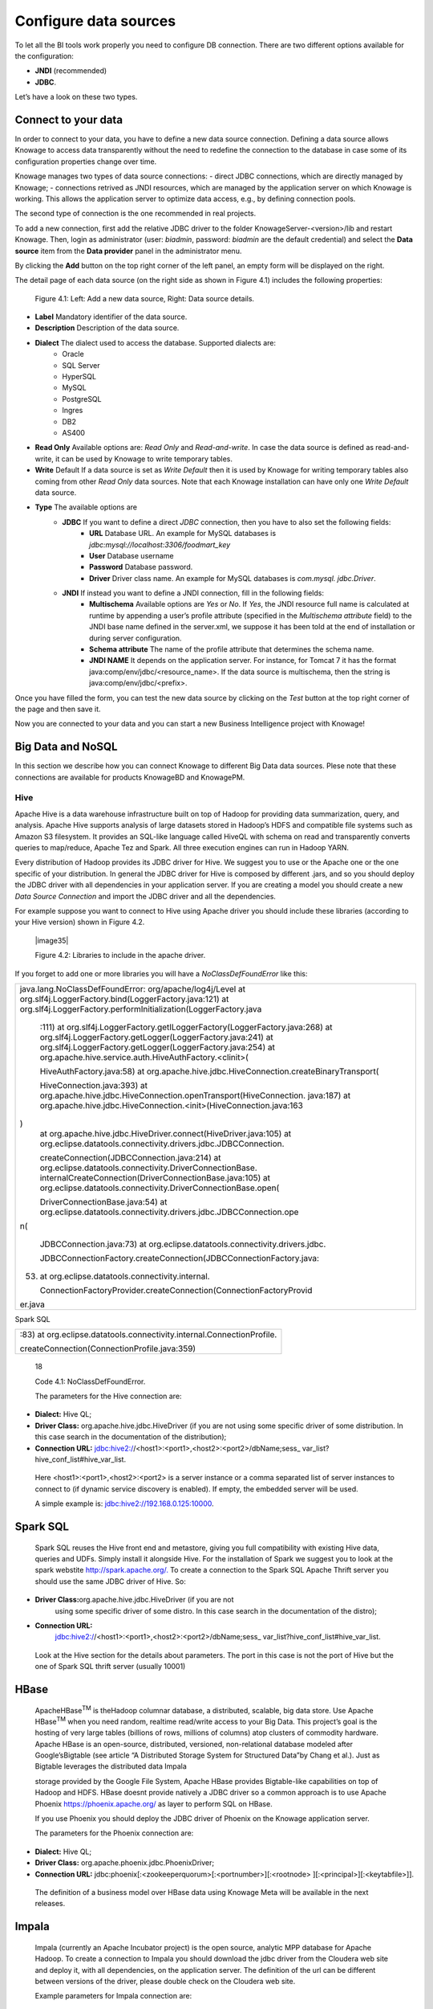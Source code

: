 Configure data sources
=========================

To let all the BI tools work properly you need to configure DB connection. There are two different options available for the configuration:

- **JNDI** (recommended)
- **JDBC**.
Let’s have a look on these two types.

Connect to your data
--------------------

In order to connect to your data, you have to define a new data source connection. Defining a data source allows Knowage to access data transparently without the need to redefine the connection to the database in case some of its configuration properties change over time. 

Knowage manages two types of data source connections:
- direct JDBC connections, which are directly managed by Knowage;
- connections retrived as JNDI resources, which are managed by the application server on which Knowage is working. This allows the application server to optimize data access, e.g., by defining connection pools.

The second type of connection is the one recommended in real projects.

To add a new connection, first add the relative JDBC driver to the folder KnowageServer-<version>/lib and restart Knowage. Then, login as administrator (user: *biadmin*, password: *biadmin* are the default credential) and select the **Data source** item from the **Data provider** panel in the administrator menu.

By clicking the **Add** button on the top right corner of the left panel, an empty form will be displayed on the right.

The detail page of each data source (on the right side as shown in Figure 4.1) includes the following properties:

   .. image:: media/image25.png

   Figure 4.1: Left: Add a new data source, Right: Data source details.

- **Label** Mandatory identifier of the data source.
- **Description** Description of the data source.
- **Dialect** The dialect used to access the database. Supported dialects are: 
   + Oracle
   + SQL Server
   + HyperSQL
   + MySQL
   + PostgreSQL
   + Ingres
   + DB2
   + AS400
- **Read Only** Available options are: *Read Only* and *Read-and-write*. In case the data source is defined as read-and-write, it can be used by Knowage to write temporary tables.
- **Write** Default If a data source is set as *Write Default* then it is used by Knowage for writing temporary tables also coming from other *Read Only* data sources. Note that each Knowage installation can have only one *Write Default* data source.
- **Type** The available options are 
   + **JDBC** If you want to define a direct *JDBC* connection, then you have to also set the following fields:
      - **URL** Database URL. An example for MySQL databases is *jdbc:mysql://localhost:3306/foodmart_key*
      - **User** Database username
      - **Password** Database password.
      - **Driver** Driver class name. An example for MySQL databases is *com.mysql. jdbc.Driver*.
   + **JNDI** If instead you want to define a JNDI connection, fill in the following fields:
      - **Multischema** Available options are *Yes* or *No*. If *Yes*, the JNDI resource full name is calculated at runtime by appending a user’s profile attribute (specified in the *Multischema attribute* field) to the JNDI base name defined in the server.xml, we suppose it has been told at the end of installation or during server configuration.
      - **Schema attribute** The name of the profile attribute that determines the schema name.
      - **JNDI NAME** It depends on the application server. For instance, for Tomcat 7 it has the format java:comp/env/jdbc/<resource_name>. If the data source is multischema, then the string is java:comp/env/jdbc/<prefix>.

Once you have filled the form, you can test the new data source by clicking on the *Test* button at the top right corner of the page and then save it.

Now you are connected to your data and you can start a new Business Intelligence project with Knowage!

Big Data and NoSQL
-------------------

In this section we describe how you can connect Knowage to different Big Data data sources. Plese note that these connections are available for products KnowageBD and KnowagePM.

Hive
~~~~~~

Apache Hive is a data warehouse infrastructure built on top of Hadoop for providing data summarization, query, and analysis. Apache Hive supports analysis of large datasets stored in Hadoop’s HDFS and compatible file systems such as Amazon S3 filesystem. It provides an   SQL-like language called HiveQL with schema on read and transparently converts queries to map/reduce, Apache Tez and Spark. All three execution engines can run in Hadoop YARN.

Every distribution of Hadoop provides its JDBC driver for Hive. We suggest you to use or the Apache one or the one specific of your distribution. In general the JDBC driver for Hive is composed by different .jars, and so you should deploy the JDBC driver with all dependencies in your application server. If you are creating a model you should create a new *Data Source Connection* and import the JDBC driver and all the dependencies.

For example suppose you want to connect to Hive using Apache driver you should include these libraries (according to your Hive version) shown in Figure 4.2.

   |image35|

   Figure 4.2: Libraries to include in the apache driver.

If you forget to add one or more libraries you will have a *NoClassDefFoundError* like this:

.. code-block:: console
   :linenos:
   java.lang.NoClassDefFoundError: org/apache/log4j/Level at
   org.slf4j.LoggerFactory.bind(LoggerFactory.java:121) at
   org.slf4j.LoggerFactory.performInitialization(LoggerFactory.java:111) at                                                           |
   org.slf4j.LoggerFactory.getILoggerFactory(LoggerFactory.java:268)  at 
   org.slf4j.LoggerFactory.getLogger(LoggerFactory.java:241) at
   org.slf4j.LoggerFactory.getLogger(LoggerFactory.java:254) at
   org.apache.hive.service.auth.HiveAuthFactory.<clinit>(   
   
+-----------------------------------------------------------------------+
| java.lang.NoClassDefFoundError: org/apache/log4j/Level at             |
| org.slf4j.LoggerFactory.bind(LoggerFactory.java:121) at               |
| org.slf4j.LoggerFactory.performInitialization(LoggerFactory.java      |
|                                                                       |
|    :111) at                                                           |
|    org.slf4j.LoggerFactory.getILoggerFactory(LoggerFactory.java:268)  |
|    at org.slf4j.LoggerFactory.getLogger(LoggerFactory.java:241) at    |
|    org.slf4j.LoggerFactory.getLogger(LoggerFactory.java:254) at       |
|    org.apache.hive.service.auth.HiveAuthFactory.<clinit>(             |
|                                                                       |
|    HiveAuthFactory.java:58) at                                        |
|    org.apache.hive.jdbc.HiveConnection.createBinaryTransport(         |
|                                                                       |
|    HiveConnection.java:393) at                                        |
|    org.apache.hive.jdbc.HiveConnection.openTransport(HiveConnection.  |
|    java:187) at                                                       |
|    org.apache.hive.jdbc.HiveConnection.<init>(HiveConnection.java:163 |
| )                                                                     |
|    at org.apache.hive.jdbc.HiveDriver.connect(HiveDriver.java:105) at |
|    org.eclipse.datatools.connectivity.drivers.jdbc.JDBCConnection.    |
|                                                                       |
|    createConnection(JDBCConnection.java:214) at                       |
|    org.eclipse.datatools.connectivity.DriverConnectionBase.           |
|    internalCreateConnection(DriverConnectionBase.java:105) at         |
|    org.eclipse.datatools.connectivity.DriverConnectionBase.open(      |
|                                                                       |
|    DriverConnectionBase.java:54) at                                   |
|    org.eclipse.datatools.connectivity.drivers.jdbc.JDBCConnection.ope |
| n(                                                                    |
|                                                                       |
|    JDBCConnection.java:73) at                                         |
|    org.eclipse.datatools.connectivity.drivers.jdbc.                   |
|                                                                       |
|    JDBCConnectionFactory.createConnection(JDBCConnectionFactory.java: |
| 53)                                                                   |
|    at org.eclipse.datatools.connectivity.internal.                    |
|                                                                       |
|    ConnectionFactoryProvider.createConnection(ConnectionFactoryProvid |
| er.java                                                               |
+-----------------------------------------------------------------------+



Spark SQL

+------------------------------------------------------------------------+
| :83) at org.eclipse.datatools.connectivity.internal.ConnectionProfile. |
|                                                                        |
| createConnection(ConnectionProfile.java:359)                           |
+------------------------------------------------------------------------+

..

   18

   Code 4.1: NoClassDefFoundError.

   The parameters for the Hive connection are:

-  **Dialect:** Hive QL;

-  **Driver Class:** org.apache.hive.jdbc.HiveDriver (if you are not
   using some specific driver of some distribution. In this case search
   in the documentation of the distribution);

-  **Connection URL:**
   jdbc:hive2://<host1>:<port1>,<host2>:<port2>/dbName;sess\_
   var_list?hive_conf_list#hive_var_list.

..

   Here <host1>:<port1>,<host2>:<port2> is a server instance or a comma
   separated list of server instances to connect to (if dynamic service
   discovery is enabled). If empty, the embedded server will be used.

   A simple example is: jdbc:hive2://192.168.0.125:10000.

Spark SQL
---------

   Spark SQL reuses the Hive front end and metastore, giving you full
   compatibility with existing Hive data, queries and UDFs. Simply
   install it alongside Hive. For the installation of Spark we suggest
   you to look at the spark webstite
   `http://spark.apache.org/. <http://spark.apache.org/>`__ To create a
   connection to the Spark SQL Apache Thrift server you should use the
   same JDBC driver of Hive. So:

-  **Driver Class:**\ org.apache.hive.jdbc.HiveDriver (if you are not
      using some specific driver of some distro. In this case search in
      the documentation of the distro);

-  **Connection URL:**
      jdbc:hive2://<host1>:<port1>,<host2>:<port2>/dbName;sess\_
      var_list?hive_conf_list#hive_var_list.

..

   Look at the Hive section for the details about parameters. The port
   in this case is not the port of Hive but the one of Spark SQL thrift
   server (usually 10001)

HBase
-----

   ApacheHBase\ :sup:`TM` is theHadoop columnar database, a distributed,
   scalable, big data store. Use Apache HBase\ :sup:`TM` when you need
   random, realtime read/write access to your Big Data. This project’s
   goal is the hosting of very large tables (billions of rows, millions
   of columns) atop clusters of commodity hardware. Apache HBase is an
   open-source, distributed, versioned, non-relational database modeled
   after Google’sBigtable (see article “A Distributed Storage System for
   Structured Data”by Chang et al.). Just as Bigtable leverages the
   distributed data Impala

   storage provided by the Google File System, Apache HBase provides
   Bigtable-like capabilities on top of Hadoop and HDFS. HBase doesnt
   provide natively a JDBC driver so a common approach is to use Apache
   Phoenix https://phoenix.apache.org/ as layer to perform SQL on HBase.

   If you use Phoenix you should deploy the JDBC driver of Phoenix on
   the Knowage application server.

   The parameters for the Phoenix connection are:

-  **Dialect:** Hive QL;

-  **Driver Class:** org.apache.phoenix.jdbc.PhoenixDriver;

-  **Connection URL:**
   jdbc:phoenix[:<zookeeperquorum>[:<portnumber>][:<rootnode>
   ][:<principal>][:<keytabfile>]].

..

   The definition of a business model over HBase data using Knowage Meta
   will be available in the next releases.

Impala
------

   Impala (currently an Apache Incubator project) is the open source,
   analytic MPP database for Apache Hadoop. To create a connection to
   Impala you should download the jdbc driver from the Cloudera web site
   and deploy it, with all dependencies, on the application server. The
   definition of the url can be different between versions of the
   driver, please double check on the Cloudera web site.

   Example parameters for Impala connection are:

-  **Dialect:** Hive SQL;

-  **Driver Class:** com.cloudera.impala.jdbc4.Driver;

-  **Connection URL:** jdbc:impala://dn03:21050/default.

MongoDB
-------

   MongoDB is an open-sourcedocument databasethat provides high
   performance, high availability, and automatic scaling. MongoDB
   obviates the need for an Object Relational Mapping (ORM) to
   facilitate development.

   MongoDB is different from the other dbs Knowage can handle, because
   it doesnt provide a JDBC driver, but a java connector. So to create a
   connection to MongoDB you should download the java connector and
   deploy on the Knowage application server (youll find it in the
   connectors web page of MongoDB web site).

   Example parameters for the connection are:

Cassandra

-  **Dialect:** MongoDB;

-  **Driver Class:** mongo;

-  **Connection URL:** localhost:27017/foodamrt.

..

   The definition of a business model over MongoBD data using Knowage
   Meta will be available in the next releases.

Cassandra
---------

   Apache Cassandra is an open source distributed database management
   system designed to handle large amounts of data across many commodity
   servers, providing high availability with no single point of failure.
   Cassandra offers robust support for clusters spanning multiple
   datacenters, with asynchronous masterless replication allowing low
   latency operations for all clients.

   There are different ways to connect Knowage to Cassandra.

   If you are using Datastax Enrterprise you can use Spark SQL connector
   and query Cassandra using pseudo standard SQL
   (`https://github.com/datastax/spark-cassandra-connector/
   blob/master/doc/2_loading.md) <https://github.com/datastax/spark-cassandra-connector/blob/master/doc/2_loading.md>`__

   Another solution is to download the Apache JDBC Driver and query
   Cassandra using the language CQL. Also in this case the JDBC driver
   is composed by different jars, and so you should deploy the JDBC
   driver with all dependencies in your application server.

   An example of Cassandra Apache driver (with dependencies) is:

-  apache-cassandra-clientutil-1.2.6.jar

-  apache-cassandra-thrift-1.2.6.jar

-  cassandra-all-1.2.9.jar

-  cassandra-jdbc-2.1.1.jar

-  guava-15.0.jar

-  jackson-core-asl-1.9.2.jar

-  jackson-mapper-asl-1.9.2.jar

-  libthrift-0.7.0.jar

-  log4j-1.2.16.jar

-  sfl4j-api-1.6.1.jar

-  sfl4j-log4j12-1.6.1.jar

..

   Example parameters for the connection are:

Neo4j

-  **Dialect:** Cassandra;

-  **Driver Class:** org.apache.cassandra.cql.jdbc.CassandraDriver;

-  **Connection URL:** jdbc:cassandra://193.109.207.65:9160/foodmart.

..

   Unless you are using Spark SQL to read from Cassandra, the definition
   of a business model over Cassandra data using Knowage Meta will be
   available in the next releases.

Neo4j
-----

   Neo4j is a graph database management system developed by Neo
   Technology, Inc., described by its developers as an ACID-compliant
   transactional database with native graph storage and processing.
   Neo4j is available in a GPL3-licensed open-source "community
   edition", with online backup and high availability extensions
   licensed under the terms of the Affero General Public License. Neo
   also licenses Neo4j with these extensions under closed-source
   commercial terms. Neo4j is implemented in Java and accessible from
   software written in other languages using the Cypher Query Language.
   Here is a simple example of a cypher query (cast of movies starting
   with T)

+----------------------------------------------------------+
| MATCH (actor:Person)-[:ACTED_IN]->(movie:Movie)          |
|                                                          |
| WHERE movie.title =~ "T.*"                               |
|                                                          |
| RETURN movie.title as title, collect(actor.name) as cast |
|                                                          |
| ORDER BY title ASC LIMIT 10;                             |
+----------------------------------------------------------+

..


   Code 4.2: Cypher query example.

   To Use Neo4J in Knowage you should download the JDBC driver from
   Neo4J web site and than deploy the driver with all dependencies on
   your application server. In Neo4J official website you can find a
   distribution of the JDBC driver with all dependencies included.

   Example parameters for the connection are:

-  **Dialect:** Neo4j;

-  **Driver Class:** org.neo4j.jdbc.Driver;

-  **Connection URL:** jdbc:neo4j://MN03:7474.

..

   The definition of a business model over Neo4j data using Knowage Meta
   will be available in the next releases.

Drill
-----

   Drill is an Apache open-source SQL query engine for Big Data
   exploration. Drill is designed from the ground up to support
   high-performance analysis on the semi-structured and rapidly VoltDB

   evolving data coming from modern Big Data applications, while still
   providing the familiarity and ecosystem of ANSI SQL, the
   industry-standard query language. Drill provides plug-andplay
   integration with existing Apache Hive and Apache HBase deployments.
   To use Drill in Knowage you should download the JDBC driver from
   Apache Drill web site and than deploy the driver with all
   dependencies on your application server.

   Example parameters for the connection are:

-  **Dialect:** Drill;

-  **Driver Class:** org.apache.drill.jdbc.Driver;

-  **Connection URL:** jdbc:drill:zk=maprdemo:5181/drill/demo_mapr.

VoltDB
------

   ltDB is an in-memory database designed by several well-known database
   system researchers, including A.C.M. Turing Award winner Michael
   Stonebraker (who was involved in Ingres and POSTGRES), Sam Madden,
   and Daniel Abadi. It is an ACID-compliant RDBMS which uses a shared
   nothing architecture. It includes both enterprise and community
   editions. The community edition is licensed under the GNU Affero
   General Public License. Additional features in the commercially
   licensed VoltDB Enterprise version include durability, high
   availability, and Export integrations. To use VoltDB in Knowage you
   should download the JDBC driver from VoltDB web site and than deploy
   the driver with all dependencies on your application server.

   Example parameters for the connection are:

-  **Dialect:** Drill;

-  **Driver Class:** org.voltdb.jdbc.Driver;

-  **Connection URL:** jdbc:voltdb://MN05:21212.

Others
------

   Knowage can connect to several other data sources using JDBC drivers
   (for example Big SQL,

   Vertica,) without any modification of the platform. The standard
   approach is to deploy the JDBC driver with all dependencies on the
   application server and than configure a connection in the data source
   catalogue. For big data data sources we suggest you to use HiveQL as
   dialect.

